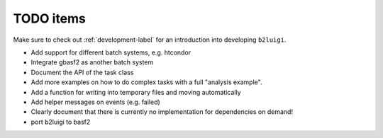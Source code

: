 .. _todo-label:

TODO items
==========

Make sure to check out :ref:`development-label` for an introduction into developing ``b2luigi``.

* Add support for different batch systems, e.g. htcondor
* Integrate gbasf2 as another batch system
* Document the API of the task class
* Add more examples on how to do complex tasks with a full "analysis example".
* Add a function for writing into temporary files and moving automatically
* Add helper messages on events (e.g. failed)
* Clearly document that there is currently no implementation for dependencies on demand!
* port b2luigi to basf2